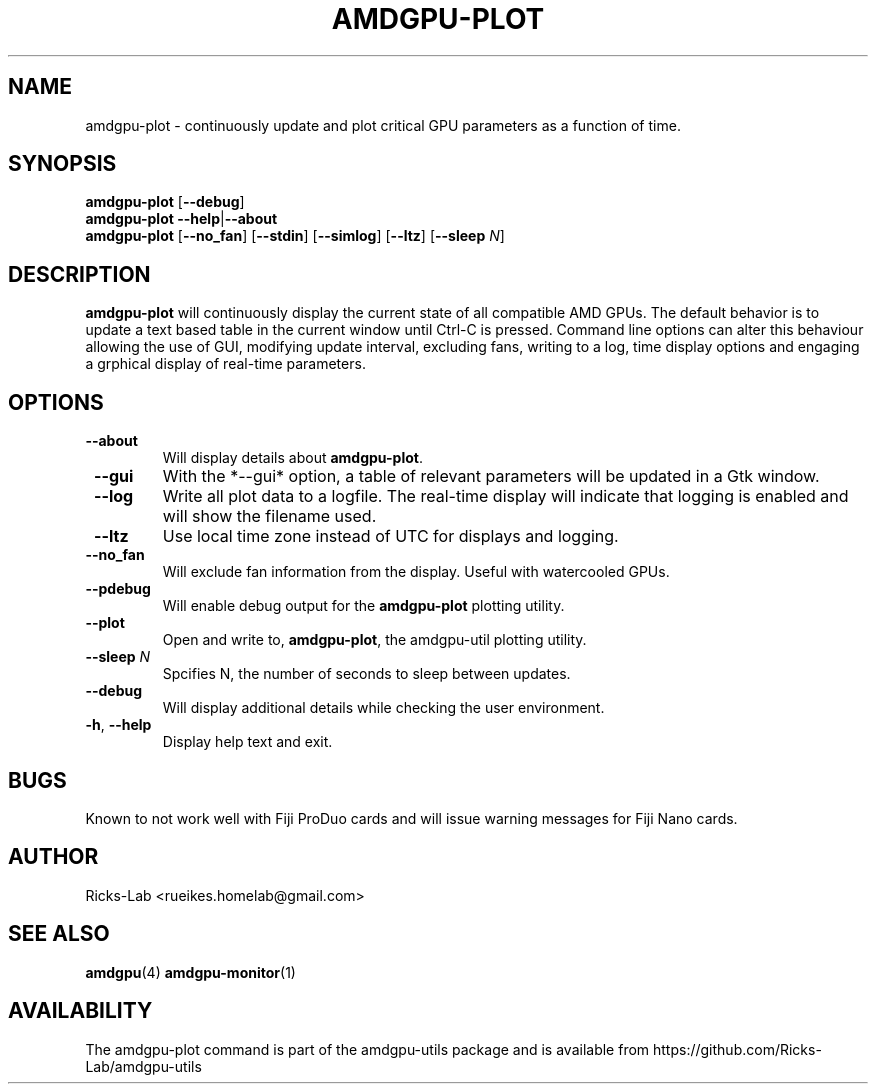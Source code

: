 .TH AMDGPU-PLOT 1 "October 2019" "amdgpu-utils" "User Commands"
.SH NAME
amdgpu-plot \- continuously update and plot critical GPU parameters as a function of time.
.SH SYNOPSIS
.B amdgpu-plot
.RB [ \-\-debug ]
.br
.B amdgpu-plot
.BR \-\-help | \-\-about
.br
.B amdgpu-plot
.RB [ \-\-no_fan "] [" \-\-stdin "] [" \-\-simlog "] [" \-\-ltz "] [" \-\-sleep " \fIN\fP]
.SH DESCRIPTION
.B amdgpu-plot
will continuously display the current state of all compatible AMD GPUs. The default
behavior is to update a text based table in the current window until Ctrl-C is pressed.
Command line options can alter this behaviour allowing the use of GUI, modifying update
interval, excluding fans, writing to a log, time display options and engaging a grphical
display of real-time parameters.

.SH OPTIONS
.TP
.BR " \-\-about"
Will display details about 
.B amdgpu-plot\fP.
.TP
.BR " \-\-gui"
With the *--gui* option, a table of relevant parameters will be updated
in a Gtk window.
.TP
.BR " \-\-log"
Write all plot data to a logfile.  The real-time display will indicate that logging
is enabled and will show the filename used.
.TP
.BR " \-\-ltz"
Use local time zone instead of UTC for displays and logging.
.TP
.BR " \-\-no_fan"
Will exclude fan information from the display.  Useful with watercooled GPUs.
.TP
.BR " \-\-pdebug"
Will enable debug output for the \fBamdgpu-plot\fP plotting utility.
.TP
.BR " \-\-plot"
Open and write to, \fBamdgpu-plot\fP, the amdgpu-util plotting utility.
.TP
.BR " \-\-sleep " \fIN\fP
Spcifies N, the number of seconds to sleep between updates.
.TP
.BR " \-\-debug"
Will display additional details while checking the user environment.
.TP
.BR \-h , " \-\-help"
Display help text and exit.
.SH BUGS
Known to not work well with Fiji ProDuo cards and will issue warning messages for Fiji Nano cards.
.SH AUTHOR
.nf
Ricks-Lab <rueikes.homelab@gmail.com>
.fi
.SH "SEE ALSO"
.BR amdgpu (4)
.BR amdgpu-monitor (1)
.SH AVAILABILITY
The amdgpu-plot command is part of the amdgpu-utils package and is available from
https://github.com/Ricks-Lab/amdgpu-utils
